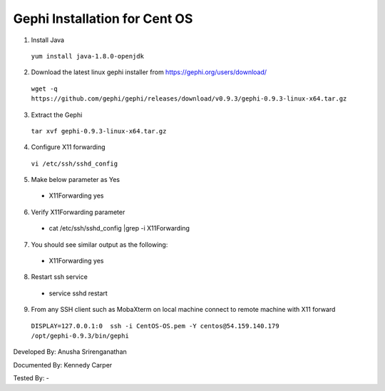 Gephi Installation for Cent OS
===============================

1. Install Java
  
  ``yum install java-1.8.0-openjdk``

2.	Download the latest linux gephi installer from https://gephi.org/users/download/ 
  
  ``wget -q https://github.com/gephi/gephi/releases/download/v0.9.3/gephi-0.9.3-linux-x64.tar.gz``

3.	Extract the Gephi 
  
  ``tar xvf gephi-0.9.3-linux-x64.tar.gz``
  
4.	Configure X11 forwarding
  
  ``vi /etc/ssh/sshd_config``
  
5.	Make below parameter as Yes
  
  * X11Forwarding yes
  
6.	Verify X11Forwarding parameter

  * cat /etc/ssh/sshd_config |grep -i X11Forwarding
  
7.	You should see similar output as the following:

  * X11Forwarding yes
  
8.	Restart ssh service

  * service sshd restart
  
9.	From any SSH client such as MobaXterm on local machine connect to remote machine with X11 forward 
  
   ``DISPLAY=127.0.0.1:0  ssh -i CentOS-OS.pem -Y centos@54.159.140.179 /opt/gephi-0.9.3/bin/gephi``
   
  
.. image:: ../images/CentOS-Gephi.png
    :width: 480px
    :align: center
    :height: 400px
    :alt: CentOS Gephi


Developed By: Anusha Srirenganathan

Documented By: Kennedy Carper

Tested By: -
